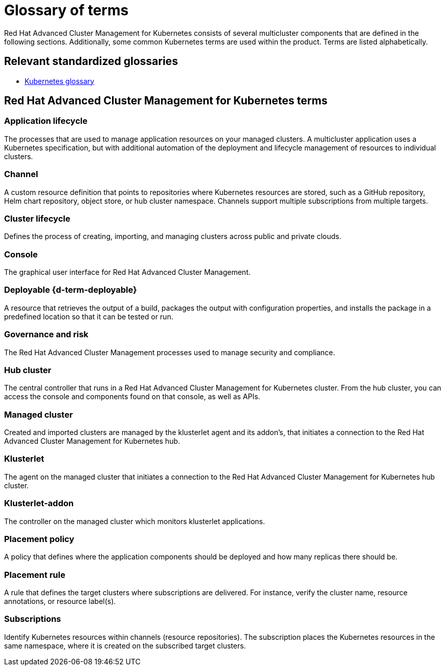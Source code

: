 [#glossary-of-terms]
= Glossary of terms

Red Hat Advanced Cluster Management for Kubernetes consists of several multicluster components that are defined in the following sections.
Additionally, some common Kubernetes terms are used within the product.
Terms are listed alphabetically.

[#relevant-standardized-glossaries]
== Relevant standardized glossaries

* https://kubernetes.io/docs/reference/glossary/?fundamental=true[Kubernetes glossary]

[#red-hat-advanced-cluster-management-for-kubernetes-terms]
== Red Hat Advanced Cluster Management for Kubernetes terms

[#a-term-app-life]
=== Application lifecycle

The processes that are used to manage application resources on your managed clusters.
A multicluster application uses a Kubernetes specification, but with additional automation of the deployment and lifecycle management of resources to individual clusters.

[#c-term-channel]
=== Channel

A custom resource definition that points to repositories where Kubernetes resources are stored, such as a GitHub repository, Helm chart repository, object store, or hub cluster namespace.
Channels support multiple subscriptions from multiple targets.

[#c-term-cluster-life]
=== Cluster lifecycle

Defines the process of creating, importing, and managing clusters across public and private clouds.

[#c-term-console]
=== Console

The graphical user interface for Red Hat Advanced Cluster Management.

[#deployable-d-term-deployable]
=== Deployable \{d-term-deployable}

A resource that retrieves the output of a build, packages the output with configuration properties, and installs the package in a predefined location so that it can be tested or run.

[#g-term-3-govern]
=== Governance and risk

The  Red Hat Advanced Cluster Management processes used to manage security and compliance.

[#h-term-hub]
=== Hub cluster

The central controller that runs in a Red Hat Advanced Cluster Management for Kubernetes cluster.
From the hub cluster, you can access the console and components found on that console, as well as APIs.

[#m-term-managed]
=== Managed cluster

Created and imported clusters are managed by the klusterlet agent and its addon's, that initiates a connection to the Red Hat Advanced Cluster Management for Kubernetes hub.

[#k-term-klusterlet]
=== Klusterlet

The agent on the managed cluster that initiates a connection to the Red Hat Advanced Cluster Management for Kubernetes hub cluster.

[#k-term-addon]
=== Klusterlet-addon

The controller on the managed cluster which monitors klusterlet applications.

[#p-term-policy]
=== Placement policy

A policy that defines where the application components should be deployed and how many replicas there should be.

[#p-term-rule]
=== Placement rule

A rule that defines the target clusters where subscriptions are delivered.
For instance, verify the cluster name, resource annotations, or resource label(s).

[#s-term-sub]
=== Subscriptions

Identify Kubernetes resources within channels (resource repositories).
The subscription places the Kubernetes resources in the same namespace, where it is created on the subscribed target clusters.
